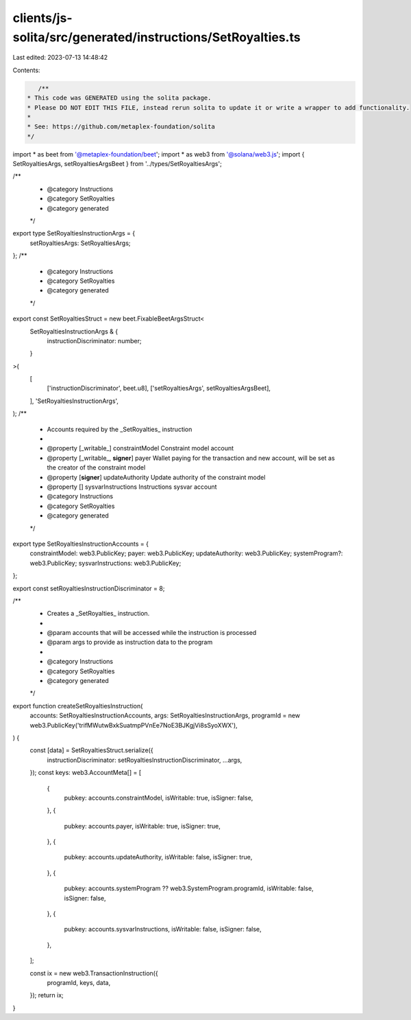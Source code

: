clients/js-solita/src/generated/instructions/SetRoyalties.ts
============================================================

Last edited: 2023-07-13 14:48:42

Contents:

.. code-block:: ts

    /**
 * This code was GENERATED using the solita package.
 * Please DO NOT EDIT THIS FILE, instead rerun solita to update it or write a wrapper to add functionality.
 *
 * See: https://github.com/metaplex-foundation/solita
 */

import * as beet from '@metaplex-foundation/beet';
import * as web3 from '@solana/web3.js';
import { SetRoyaltiesArgs, setRoyaltiesArgsBeet } from '../types/SetRoyaltiesArgs';

/**
 * @category Instructions
 * @category SetRoyalties
 * @category generated
 */
export type SetRoyaltiesInstructionArgs = {
  setRoyaltiesArgs: SetRoyaltiesArgs;
};
/**
 * @category Instructions
 * @category SetRoyalties
 * @category generated
 */
export const SetRoyaltiesStruct = new beet.FixableBeetArgsStruct<
  SetRoyaltiesInstructionArgs & {
    instructionDiscriminator: number;
  }
>(
  [
    ['instructionDiscriminator', beet.u8],
    ['setRoyaltiesArgs', setRoyaltiesArgsBeet],
  ],
  'SetRoyaltiesInstructionArgs',
);
/**
 * Accounts required by the _SetRoyalties_ instruction
 *
 * @property [_writable_] constraintModel Constraint model account
 * @property [_writable_, **signer**] payer Wallet paying for the transaction and new account, will be set as the creator of the constraint model
 * @property [**signer**] updateAuthority Update authority of the constraint model
 * @property [] sysvarInstructions Instructions sysvar account
 * @category Instructions
 * @category SetRoyalties
 * @category generated
 */
export type SetRoyaltiesInstructionAccounts = {
  constraintModel: web3.PublicKey;
  payer: web3.PublicKey;
  updateAuthority: web3.PublicKey;
  systemProgram?: web3.PublicKey;
  sysvarInstructions: web3.PublicKey;
};

export const setRoyaltiesInstructionDiscriminator = 8;

/**
 * Creates a _SetRoyalties_ instruction.
 *
 * @param accounts that will be accessed while the instruction is processed
 * @param args to provide as instruction data to the program
 *
 * @category Instructions
 * @category SetRoyalties
 * @category generated
 */
export function createSetRoyaltiesInstruction(
  accounts: SetRoyaltiesInstructionAccounts,
  args: SetRoyaltiesInstructionArgs,
  programId = new web3.PublicKey('trifMWutwBxkSuatmpPVnEe7NoE3BJKgjVi8sSyoXWX'),
) {
  const [data] = SetRoyaltiesStruct.serialize({
    instructionDiscriminator: setRoyaltiesInstructionDiscriminator,
    ...args,
  });
  const keys: web3.AccountMeta[] = [
    {
      pubkey: accounts.constraintModel,
      isWritable: true,
      isSigner: false,
    },
    {
      pubkey: accounts.payer,
      isWritable: true,
      isSigner: true,
    },
    {
      pubkey: accounts.updateAuthority,
      isWritable: false,
      isSigner: true,
    },
    {
      pubkey: accounts.systemProgram ?? web3.SystemProgram.programId,
      isWritable: false,
      isSigner: false,
    },
    {
      pubkey: accounts.sysvarInstructions,
      isWritable: false,
      isSigner: false,
    },
  ];

  const ix = new web3.TransactionInstruction({
    programId,
    keys,
    data,
  });
  return ix;
}


